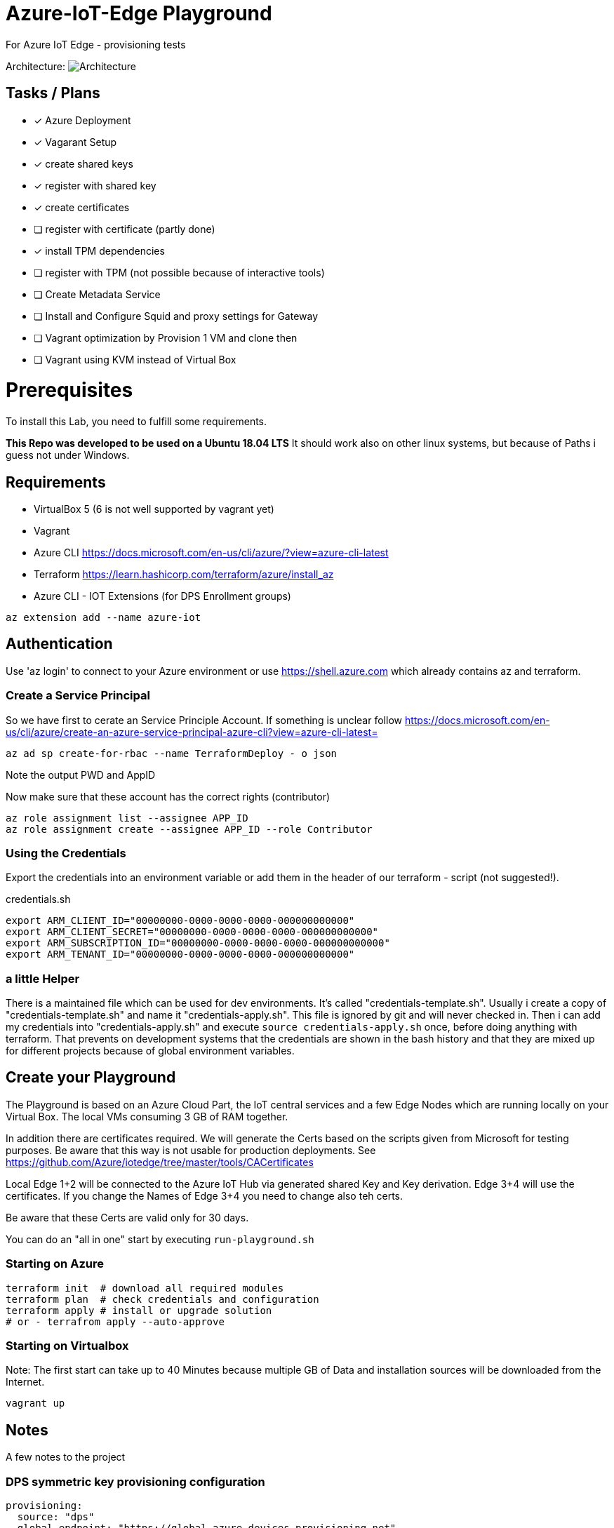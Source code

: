 :imagesdir: assets

# Azure-IoT-Edge Playground

For Azure IoT Edge - provisioning tests

Architecture:
image:architecture.png[Architecture]

## Tasks / Plans

* [x] Azure Deployment 
* [x] Vagarant Setup
* [x] create shared keys
* [x] register with shared key
* [x] create certificates
* [ ] register with certificate (partly done)
* [x] install TPM dependencies
* [ ] register with TPM (not possible because of interactive tools)
* [ ] Create Metadata Service
* [ ] Install and Configure Squid and proxy settings for Gateway
* [ ] Vagrant optimization by Provision 1 VM and clone then
* [ ] Vagrant using KVM instead of Virtual Box


# Prerequisites
To install this Lab, you need to fulfill some requirements.

*This Repo was developed to be used on a Ubuntu 18.04 LTS*
It should work also on other linux systems, but because of Paths i guess not under Windows.

## Requirements

* VirtualBox 5 (6 is not well supported by vagrant yet)
* Vagrant
* Azure CLI  https://docs.microsoft.com/en-us/cli/azure/?view=azure-cli-latest
* Terraform  https://learn.hashicorp.com/terraform/azure/install_az
* Azure CLI - IOT Extensions (for DPS Enrollment groups)


[source,bash]
----
az extension add --name azure-iot
----

## Authentication

Use 'az login' to connect to your Azure environment or use https://shell.azure.com which already contains az and terraform.

### Create a Service Principal

So we have first to cerate an Service Principle Account.
If something is unclear follow https://docs.microsoft.com/en-us/cli/azure/create-an-azure-service-principal-azure-cli?view=azure-cli-latest= 

[source,bash]
----
az ad sp create-for-rbac --name TerraformDeploy - o json
----

Note the output PWD and AppID

Now make sure that these account has the correct rights (contributor)

[source,bash]
----
az role assignment list --assignee APP_ID
az role assignment create --assignee APP_ID --role Contributor
----


### Using the Credentials
Export the credentials into an environment variable or add them in the header of our terraform - script (not suggested!).

.credentials.sh
[source,bash]
----
export ARM_CLIENT_ID="00000000-0000-0000-0000-000000000000"
export ARM_CLIENT_SECRET="00000000-0000-0000-0000-000000000000"
export ARM_SUBSCRIPTION_ID="00000000-0000-0000-0000-000000000000"
export ARM_TENANT_ID="00000000-0000-0000-0000-000000000000"
----

### a little Helper
There is a maintained file which can be used for dev environments. It's called "credentials-template.sh".
Usually i create a copy of "credentials-template.sh" and name it "credentials-apply.sh". This file is ignored by git and will never checked in. 
Then i can add my credentials into "credentials-apply.sh" and execute ```source credentials-apply.sh``` once, before doing anything with terraform.
That prevents on development systems that the credentials are shown in the bash history and that they are mixed up for different projects because of global environment variables. 

## Create your Playground

The Playground is based on an Azure Cloud Part, the IoT central services and a few Edge Nodes which are running locally on your Virtual Box.
The local VMs consuming 3 GB of RAM together.

In addition there are certificates required.
We will generate the Certs based on the scripts given from Microsoft for testing purposes.
Be aware that this way is not usable for production deployments. See https://github.com/Azure/iotedge/tree/master/tools/CACertificates

Local Edge 1+2 will be connected to the Azure IoT Hub via generated shared Key and Key derivation.
Edge 3+4 will use the certificates. If you change the Names of Edge 3+4 you need to change also teh certs.

Be aware that these Certs are valid only for 30 days.

You can do an "all in one" start by executing ```run-playground.sh```

### Starting on Azure

[source,bash]
----
terraform init  # download all required modules
terraform plan  # check credentials and configuration
terraform apply # install or upgrade solution
# or - terrafrom apply --auto-approve
----

### Starting on Virtualbox

Note: The first start can take up to 40 Minutes because multiple GB of Data and installation sources will be downloaded from the Internet.

[source,bash]
----
vagrant up
----



## Notes

A few notes to the project

### DPS symmetric key provisioning configuration

[source,yaml]
----
provisioning:
  source: "dps"
  global_endpoint: "https://global.azure-devices-provisioning.net"
  scope_id: "0dsdf001dsdf0dfB"
  attestation:
    method: "symmetric_key"
    registration_id: "iot-edge-key1"
    #must be a derived key including registration id
    symmetric_key: "OcNkknqz7z06jkJfdsfsdDp6aFOfdfdskdspbtfOKmJw="
----


### DPS X509 certificate provisioning

[source,yaml]
----
provisioning:
  source: "dps"
  global_endpoint: "https://global.azure-devices-provisioning.net"
  scope_id: "<SCOPE_ID>"
  attestation:
    method: "x509"
    #  registration_id: "<OPTIONAL REGISTRATION ID. LEAVE COMMENTED OUT TO REGISTER WITH CN OF identity_cert>"
    identity_cert: "file:///etc/iotedge/iot-edge-device-identity-iot-edge-cert1-full-chain.cert.pem"
    identity_pk: "file:///etc/iotedge/iot-edge-device-identity-iot-edge-cert1.key.pem"
----

## Things to think about
Maybe there is an option to use Environment Varbiables instead of modify the config file ..

----
Sep 02 11:56:51 iot-edge-cert1 iotedged[10637]: 2020-09-02T11:56:51Z [ERR!] (/project/edgelet/hsm-sys/azure-iot-hsm-c/src/edge_hsm_client_store.c:hsm_provision_edge_id_certificate:1790) Path set in env variable IOTEDGE_DEVICE_IDENTITY_PK is invalid or cannot be accessed: '/etc/iotedge/iot-edge-device-identity-iot-edge-cert1.key.pem'
Sep 02 11:56:51 iot-edge-cert1 iotedged[10637]: 2020-09-02T11:56:51Z [ERR!] (/project/edgelet/hsm-sys/azure-iot-hsm-c/src/edge_hsm_client_store.c:hsm_provision_edge_id_certificate:1807) To setup the Edge device certificates, set env variables with valid values:
Sep 02 11:56:51 iot-edge-cert1 iotedged[10637]:   IOTEDGE_DEVICE_IDENTITY_CERT
Sep 02 11:56:51 iot-edge-cert1 iotedged[10637]:   IOTEDGE_DEVICE_IDENTITY_PK
Sep 02 11:56:51 iot-edge-cert1 iotedged[10637]: 2020-09-02T11:56:51Z [ERR!] (/project/edgelet/hsm-sys/azure-iot-hsm-c/src/edge_hsm_client_crypto.c:hsm_client_crypto_init:47) Could not create store. Error code 2025

----